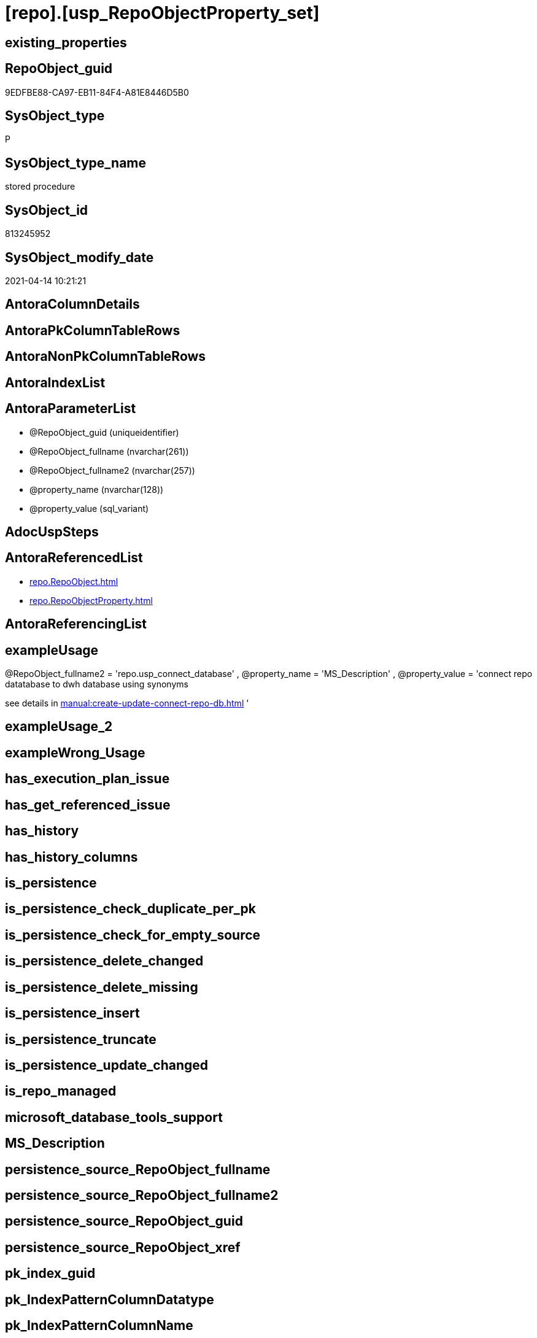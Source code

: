 = [repo].[usp_RepoObjectProperty_set]

== existing_properties

// tag::existing_properties[]
:ExistsProperty--antorareferencedlist:
:ExistsProperty--exampleusage:
:ExistsProperty--referencedobjectlist:
:ExistsProperty--sql_modules_definition:
:ExistsProperty--AntoraParameterList:
// end::existing_properties[]

== RepoObject_guid

// tag::RepoObject_guid[]
9EDFBE88-CA97-EB11-84F4-A81E8446D5B0
// end::RepoObject_guid[]

== SysObject_type

// tag::SysObject_type[]
P 
// end::SysObject_type[]

== SysObject_type_name

// tag::SysObject_type_name[]
stored procedure
// end::SysObject_type_name[]

== SysObject_id

// tag::SysObject_id[]
813245952
// end::SysObject_id[]

== SysObject_modify_date

// tag::SysObject_modify_date[]
2021-04-14 10:21:21
// end::SysObject_modify_date[]

== AntoraColumnDetails

// tag::AntoraColumnDetails[]

// end::AntoraColumnDetails[]

== AntoraPkColumnTableRows

// tag::AntoraPkColumnTableRows[]

// end::AntoraPkColumnTableRows[]

== AntoraNonPkColumnTableRows

// tag::AntoraNonPkColumnTableRows[]

// end::AntoraNonPkColumnTableRows[]

== AntoraIndexList

// tag::AntoraIndexList[]

// end::AntoraIndexList[]

== AntoraParameterList

// tag::AntoraParameterList[]
* @RepoObject_guid (uniqueidentifier)
* @RepoObject_fullname (nvarchar(261))
* @RepoObject_fullname2 (nvarchar(257))
* @property_name (nvarchar(128))
* @property_value (sql_variant)
// end::AntoraParameterList[]

== AdocUspSteps

// tag::adocuspsteps[]

// end::adocuspsteps[]


== AntoraReferencedList

// tag::antorareferencedlist[]
* xref:repo.RepoObject.adoc[]
* xref:repo.RepoObjectProperty.adoc[]
// end::antorareferencedlist[]


== AntoraReferencingList

// tag::antorareferencinglist[]

// end::antorareferencinglist[]


== exampleUsage

// tag::exampleusage[]

[repo].[usp_RepoObjectProperty_set]
@RepoObject_fullname2 = 'repo.usp_connect_database'
, @property_name = 'MS_Description'
, @property_value =
'connect repo datatabase to dwh database using synonyms

see details in xref:manual:create-update-connect-repo-db.adoc[]
'
// end::exampleusage[]


== exampleUsage_2

// tag::exampleusage_2[]

// end::exampleusage_2[]


== exampleWrong_Usage

// tag::examplewrong_usage[]

// end::examplewrong_usage[]


== has_execution_plan_issue

// tag::has_execution_plan_issue[]

// end::has_execution_plan_issue[]


== has_get_referenced_issue

// tag::has_get_referenced_issue[]

// end::has_get_referenced_issue[]


== has_history

// tag::has_history[]

// end::has_history[]


== has_history_columns

// tag::has_history_columns[]

// end::has_history_columns[]


== is_persistence

// tag::is_persistence[]

// end::is_persistence[]


== is_persistence_check_duplicate_per_pk

// tag::is_persistence_check_duplicate_per_pk[]

// end::is_persistence_check_duplicate_per_pk[]


== is_persistence_check_for_empty_source

// tag::is_persistence_check_for_empty_source[]

// end::is_persistence_check_for_empty_source[]


== is_persistence_delete_changed

// tag::is_persistence_delete_changed[]

// end::is_persistence_delete_changed[]


== is_persistence_delete_missing

// tag::is_persistence_delete_missing[]

// end::is_persistence_delete_missing[]


== is_persistence_insert

// tag::is_persistence_insert[]

// end::is_persistence_insert[]


== is_persistence_truncate

// tag::is_persistence_truncate[]

// end::is_persistence_truncate[]


== is_persistence_update_changed

// tag::is_persistence_update_changed[]

// end::is_persistence_update_changed[]


== is_repo_managed

// tag::is_repo_managed[]

// end::is_repo_managed[]


== microsoft_database_tools_support

// tag::microsoft_database_tools_support[]

// end::microsoft_database_tools_support[]


== MS_Description

// tag::ms_description[]

// end::ms_description[]


== persistence_source_RepoObject_fullname

// tag::persistence_source_repoobject_fullname[]

// end::persistence_source_repoobject_fullname[]


== persistence_source_RepoObject_fullname2

// tag::persistence_source_repoobject_fullname2[]

// end::persistence_source_repoobject_fullname2[]


== persistence_source_RepoObject_guid

// tag::persistence_source_repoobject_guid[]

// end::persistence_source_repoobject_guid[]


== persistence_source_RepoObject_xref

// tag::persistence_source_repoobject_xref[]

// end::persistence_source_repoobject_xref[]


== pk_index_guid

// tag::pk_index_guid[]

// end::pk_index_guid[]


== pk_IndexPatternColumnDatatype

// tag::pk_indexpatterncolumndatatype[]

// end::pk_indexpatterncolumndatatype[]


== pk_IndexPatternColumnName

// tag::pk_indexpatterncolumnname[]

// end::pk_indexpatterncolumnname[]


== pk_IndexSemanticGroup

// tag::pk_indexsemanticgroup[]

// end::pk_indexsemanticgroup[]


== ReferencedObjectList

// tag::referencedobjectlist[]
* [repo].[RepoObject]
* [repo].[RepoObjectProperty]
// end::referencedobjectlist[]


== usp_persistence_RepoObject_guid

// tag::usp_persistence_repoobject_guid[]

// end::usp_persistence_repoobject_guid[]


== UspParameters

// tag::uspparameters[]

// end::uspparameters[]


== sql_modules_definition

// tag::sql_modules_definition[]
[source,sql]
----

/*
<<property_start>>exampleUsage
[repo].[usp_RepoObjectProperty_set]
@RepoObject_fullname2 = 'repo.usp_connect_database'
, @property_name = 'MS_Description'
, @property_value =
'connect repo datatabase to dwh database using synonyms

see details in xref:manual:create-update-connect-repo-db.adoc[]
'
<<property_end>>
*/
CREATE Procedure [repo].[usp_RepoObjectProperty_set]
    --
    @RepoObject_guid      UniqueIdentifier = Null --if @RepoObject_guid is NULL, then @RepoObject_fullname or @RepoObject_fullname2 is used
  , @RepoObject_fullname  NVarchar(261)    = Null --will be used to find matching @RepoObject_guid, if @RepoObject_guid is NULL; use [schema].[TableOrView]
  , @RepoObject_fullname2 NVarchar(257)    = Null --will be used to find matching @RepoObject_guid, if @RepoObject_guid is NULL; use schema.TableOrView
  , @property_name        NVarchar(128)
  , @property_value       Sql_Variant
As
Begin
    Declare @step_name NVarchar(1000) = Null;

    If @RepoObject_guid Is Null
        Set @RepoObject_guid =
    (
        Select
            RepoObject_guid
        From
            repo.RepoObject
        Where
            RepoObject_fullname = @RepoObject_fullname
    )   ;

    If @RepoObject_guid Is Null
        Set @RepoObject_guid =
    (
        Select
            RepoObject_guid
        From
            repo.RepoObject
        Where
            RepoObject_fullname2 = @RepoObject_fullname2
    )   ;

    --check existence of @RepoObject_guid
    If Not Exists
    (
        Select
            1
        From
            repo.RepoObject
        Where
            RepoObject_guid = @RepoObject_guid
    )
    Begin
        Set @step_name
            = Concat (
                         'RepoObject_guid does not exist;'
                       , @RepoObject_guid
                       , ';'
                       , @RepoObject_fullname
                       , ';'
                       , @RepoObject_fullname2
                     );

        Throw 51001, @step_name, 1;
    End;

    Merge repo.RepoObjectProperty T
    Using
    (
        Select
            @RepoObject_guid
          , @property_name
          , @property_value
    ) As S
    ( RepoObject_guid, property_name, property_value )
    On (
           T.RepoObject_guid = S.RepoObject_guid
           And T.property_name = S.property_name
       )
    When Matched
        Then Update Set
                 property_value = S.property_value
    When Not Matched
        Then Insert
             (
                 RepoObject_guid
               , property_name
               , property_value
             )
             Values
                 (
                     S.RepoObject_guid
                   , S.property_name
                   , S.property_value
                 )
    Output
        deleted.*
      , $ACTION
      , inserted.*;
End;
----
// end::sql_modules_definition[]


